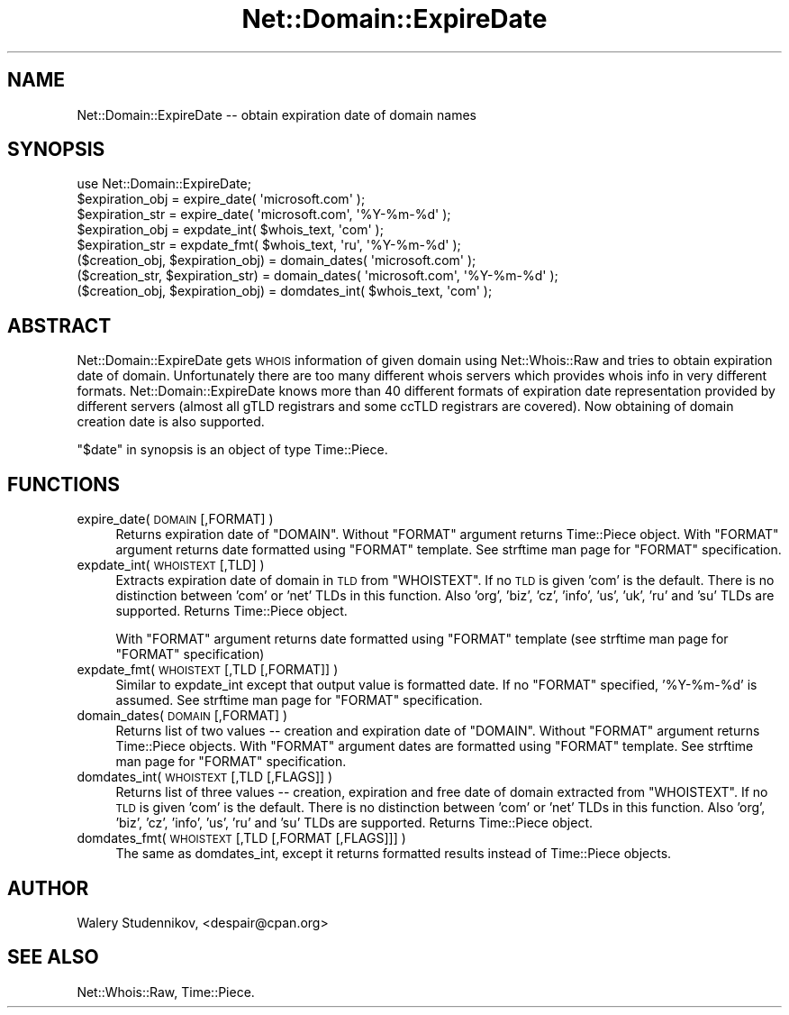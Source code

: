 .\" Automatically generated by Pod::Man 4.14 (Pod::Simple 3.40)
.\"
.\" Standard preamble:
.\" ========================================================================
.de Sp \" Vertical space (when we can't use .PP)
.if t .sp .5v
.if n .sp
..
.de Vb \" Begin verbatim text
.ft CW
.nf
.ne \\$1
..
.de Ve \" End verbatim text
.ft R
.fi
..
.\" Set up some character translations and predefined strings.  \*(-- will
.\" give an unbreakable dash, \*(PI will give pi, \*(L" will give a left
.\" double quote, and \*(R" will give a right double quote.  \*(C+ will
.\" give a nicer C++.  Capital omega is used to do unbreakable dashes and
.\" therefore won't be available.  \*(C` and \*(C' expand to `' in nroff,
.\" nothing in troff, for use with C<>.
.tr \(*W-
.ds C+ C\v'-.1v'\h'-1p'\s-2+\h'-1p'+\s0\v'.1v'\h'-1p'
.ie n \{\
.    ds -- \(*W-
.    ds PI pi
.    if (\n(.H=4u)&(1m=24u) .ds -- \(*W\h'-12u'\(*W\h'-12u'-\" diablo 10 pitch
.    if (\n(.H=4u)&(1m=20u) .ds -- \(*W\h'-12u'\(*W\h'-8u'-\"  diablo 12 pitch
.    ds L" ""
.    ds R" ""
.    ds C` ""
.    ds C' ""
'br\}
.el\{\
.    ds -- \|\(em\|
.    ds PI \(*p
.    ds L" ``
.    ds R" ''
.    ds C`
.    ds C'
'br\}
.\"
.\" Escape single quotes in literal strings from groff's Unicode transform.
.ie \n(.g .ds Aq \(aq
.el       .ds Aq '
.\"
.\" If the F register is >0, we'll generate index entries on stderr for
.\" titles (.TH), headers (.SH), subsections (.SS), items (.Ip), and index
.\" entries marked with X<> in POD.  Of course, you'll have to process the
.\" output yourself in some meaningful fashion.
.\"
.\" Avoid warning from groff about undefined register 'F'.
.de IX
..
.nr rF 0
.if \n(.g .if rF .nr rF 1
.if (\n(rF:(\n(.g==0)) \{\
.    if \nF \{\
.        de IX
.        tm Index:\\$1\t\\n%\t"\\$2"
..
.        if !\nF==2 \{\
.            nr % 0
.            nr F 2
.        \}
.    \}
.\}
.rr rF
.\"
.\" Accent mark definitions (@(#)ms.acc 1.5 88/02/08 SMI; from UCB 4.2).
.\" Fear.  Run.  Save yourself.  No user-serviceable parts.
.    \" fudge factors for nroff and troff
.if n \{\
.    ds #H 0
.    ds #V .8m
.    ds #F .3m
.    ds #[ \f1
.    ds #] \fP
.\}
.if t \{\
.    ds #H ((1u-(\\\\n(.fu%2u))*.13m)
.    ds #V .6m
.    ds #F 0
.    ds #[ \&
.    ds #] \&
.\}
.    \" simple accents for nroff and troff
.if n \{\
.    ds ' \&
.    ds ` \&
.    ds ^ \&
.    ds , \&
.    ds ~ ~
.    ds /
.\}
.if t \{\
.    ds ' \\k:\h'-(\\n(.wu*8/10-\*(#H)'\'\h"|\\n:u"
.    ds ` \\k:\h'-(\\n(.wu*8/10-\*(#H)'\`\h'|\\n:u'
.    ds ^ \\k:\h'-(\\n(.wu*10/11-\*(#H)'^\h'|\\n:u'
.    ds , \\k:\h'-(\\n(.wu*8/10)',\h'|\\n:u'
.    ds ~ \\k:\h'-(\\n(.wu-\*(#H-.1m)'~\h'|\\n:u'
.    ds / \\k:\h'-(\\n(.wu*8/10-\*(#H)'\z\(sl\h'|\\n:u'
.\}
.    \" troff and (daisy-wheel) nroff accents
.ds : \\k:\h'-(\\n(.wu*8/10-\*(#H+.1m+\*(#F)'\v'-\*(#V'\z.\h'.2m+\*(#F'.\h'|\\n:u'\v'\*(#V'
.ds 8 \h'\*(#H'\(*b\h'-\*(#H'
.ds o \\k:\h'-(\\n(.wu+\w'\(de'u-\*(#H)/2u'\v'-.3n'\*(#[\z\(de\v'.3n'\h'|\\n:u'\*(#]
.ds d- \h'\*(#H'\(pd\h'-\w'~'u'\v'-.25m'\f2\(hy\fP\v'.25m'\h'-\*(#H'
.ds D- D\\k:\h'-\w'D'u'\v'-.11m'\z\(hy\v'.11m'\h'|\\n:u'
.ds th \*(#[\v'.3m'\s+1I\s-1\v'-.3m'\h'-(\w'I'u*2/3)'\s-1o\s+1\*(#]
.ds Th \*(#[\s+2I\s-2\h'-\w'I'u*3/5'\v'-.3m'o\v'.3m'\*(#]
.ds ae a\h'-(\w'a'u*4/10)'e
.ds Ae A\h'-(\w'A'u*4/10)'E
.    \" corrections for vroff
.if v .ds ~ \\k:\h'-(\\n(.wu*9/10-\*(#H)'\s-2\u~\d\s+2\h'|\\n:u'
.if v .ds ^ \\k:\h'-(\\n(.wu*10/11-\*(#H)'\v'-.4m'^\v'.4m'\h'|\\n:u'
.    \" for low resolution devices (crt and lpr)
.if \n(.H>23 .if \n(.V>19 \
\{\
.    ds : e
.    ds 8 ss
.    ds o a
.    ds d- d\h'-1'\(ga
.    ds D- D\h'-1'\(hy
.    ds th \o'bp'
.    ds Th \o'LP'
.    ds ae ae
.    ds Ae AE
.\}
.rm #[ #] #H #V #F C
.\" ========================================================================
.\"
.IX Title "Net::Domain::ExpireDate 3"
.TH Net::Domain::ExpireDate 3 "2020-07-12" "perl v5.32.0" "User Contributed Perl Documentation"
.\" For nroff, turn off justification.  Always turn off hyphenation; it makes
.\" way too many mistakes in technical documents.
.if n .ad l
.nh
.SH "NAME"
Net::Domain::ExpireDate \-\- obtain expiration date of domain names
.SH "SYNOPSIS"
.IX Header "SYNOPSIS"
.Vb 1
\& use Net::Domain::ExpireDate;
\&
\& $expiration_obj = expire_date( \*(Aqmicrosoft.com\*(Aq );
\& $expiration_str  = expire_date( \*(Aqmicrosoft.com\*(Aq, \*(Aq%Y\-%m\-%d\*(Aq );
\& $expiration_obj = expdate_int( $whois_text, \*(Aqcom\*(Aq );
\& $expiration_str  = expdate_fmt( $whois_text, \*(Aqru\*(Aq, \*(Aq%Y\-%m\-%d\*(Aq );
\&
\& ($creation_obj, $expiration_obj) = domain_dates( \*(Aqmicrosoft.com\*(Aq );
\& ($creation_str, $expiration_str) = domain_dates( \*(Aqmicrosoft.com\*(Aq, \*(Aq%Y\-%m\-%d\*(Aq );
\& ($creation_obj, $expiration_obj) = domdates_int( $whois_text, \*(Aqcom\*(Aq );
.Ve
.SH "ABSTRACT"
.IX Header "ABSTRACT"
Net::Domain::ExpireDate gets \s-1WHOIS\s0 information of given domain using
Net::Whois::Raw and tries to obtain expiration date of domain.
Unfortunately there are too many different whois servers which provides
whois info in very different formats.
Net::Domain::ExpireDate knows more than 40 different formats of
expiration date representation provided by different servers (almost
all gTLD registrars and some ccTLD registrars are covered).
Now obtaining of domain creation date is also supported.
.PP
\&\*(L"$date\*(R" in synopsis is an object of type Time::Piece.
.SH "FUNCTIONS"
.IX Header "FUNCTIONS"
.IP "expire_date( \s-1DOMAIN\s0 [,FORMAT] )" 4
.IX Item "expire_date( DOMAIN [,FORMAT] )"
Returns expiration date of \f(CW\*(C`DOMAIN\*(C'\fR.
Without \f(CW\*(C`FORMAT\*(C'\fR argument returns Time::Piece object.
With \f(CW\*(C`FORMAT\*(C'\fR argument returns date formatted using \f(CW\*(C`FORMAT\*(C'\fR template.
See strftime man page for \f(CW\*(C`FORMAT\*(C'\fR specification.
.IP "expdate_int( \s-1WHOISTEXT\s0 [,TLD] )" 4
.IX Item "expdate_int( WHOISTEXT [,TLD] )"
Extracts expiration date of domain in \s-1TLD\s0 from \f(CW\*(C`WHOISTEXT\*(C'\fR.
If no \s-1TLD\s0 is given 'com' is the default. There is no
distinction between 'com' or 'net' TLDs in this function.
Also 'org', 'biz', 'cz', 'info', 'us', 'uk', 'ru' and 'su' TLDs are supported.
Returns Time::Piece object.
.Sp
With \f(CW\*(C`FORMAT\*(C'\fR argument returns date formatted using \f(CW\*(C`FORMAT\*(C'\fR template
(see strftime man page for \f(CW\*(C`FORMAT\*(C'\fR specification)
.IP "expdate_fmt( \s-1WHOISTEXT\s0 [,TLD [,FORMAT]]  )" 4
.IX Item "expdate_fmt( WHOISTEXT [,TLD [,FORMAT]] )"
Similar to expdate_int except that output value is formatted date.
If no \f(CW\*(C`FORMAT\*(C'\fR specified, '%Y\-%m\-%d' is assumed.
See strftime man page for \f(CW\*(C`FORMAT\*(C'\fR specification.
.IP "domain_dates( \s-1DOMAIN\s0 [,FORMAT] )" 4
.IX Item "domain_dates( DOMAIN [,FORMAT] )"
Returns list of two values \*(-- creation and expiration date of \f(CW\*(C`DOMAIN\*(C'\fR.
Without \f(CW\*(C`FORMAT\*(C'\fR argument returns Time::Piece objects.
With \f(CW\*(C`FORMAT\*(C'\fR argument dates are formatted using \f(CW\*(C`FORMAT\*(C'\fR template.
See strftime man page for \f(CW\*(C`FORMAT\*(C'\fR specification.
.IP "domdates_int( \s-1WHOISTEXT\s0 [,TLD [,FLAGS]] )" 4
.IX Item "domdates_int( WHOISTEXT [,TLD [,FLAGS]] )"
Returns list of three values \*(-- creation, expiration and
free date of domain extracted from \f(CW\*(C`WHOISTEXT\*(C'\fR.
If no \s-1TLD\s0 is given 'com' is the default. There is no
distinction between 'com' or 'net' TLDs in this function.
Also 'org', 'biz', 'cz', 'info', 'us', 'ru' and 'su' TLDs are supported.
Returns Time::Piece object.
.IP "domdates_fmt( \s-1WHOISTEXT\s0 [,TLD [,FORMAT [,FLAGS]]] )" 4
.IX Item "domdates_fmt( WHOISTEXT [,TLD [,FORMAT [,FLAGS]]] )"
The same as domdates_int, except it returns formatted results
instead of Time::Piece objects.
.SH "AUTHOR"
.IX Header "AUTHOR"
Walery Studennikov, <despair@cpan.org>
.SH "SEE ALSO"
.IX Header "SEE ALSO"
Net::Whois::Raw, Time::Piece.
